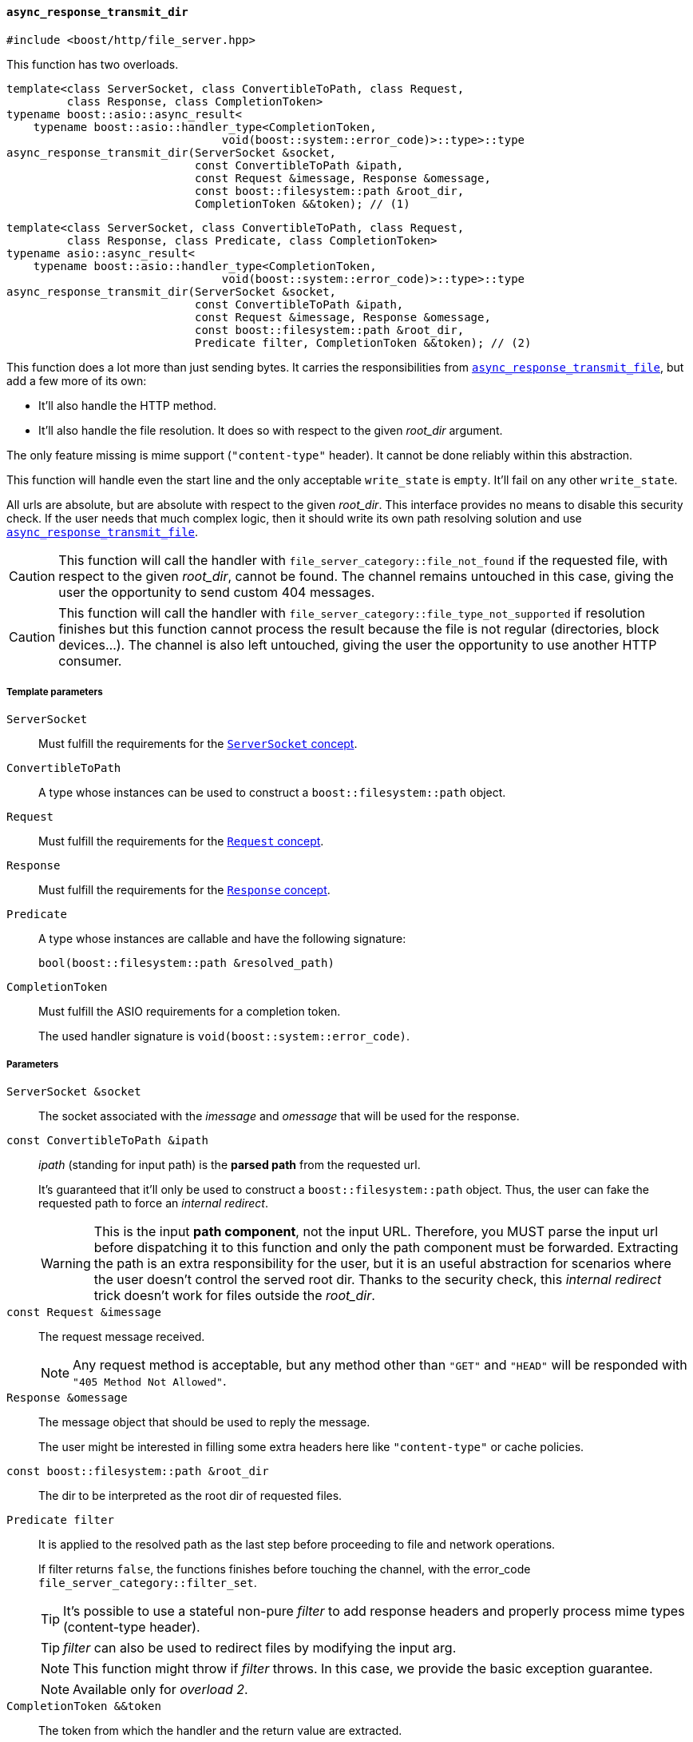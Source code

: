 [[async_response_transmit_dir]]
==== `async_response_transmit_dir`

[source,cpp]
----
#include <boost/http/file_server.hpp>
----

This function has two overloads.

[source,cpp]
----
template<class ServerSocket, class ConvertibleToPath, class Request,
         class Response, class CompletionToken>
typename boost::asio::async_result<
    typename boost::asio::handler_type<CompletionToken,
                                void(boost::system::error_code)>::type>::type
async_response_transmit_dir(ServerSocket &socket,
                            const ConvertibleToPath &ipath,
                            const Request &imessage, Response &omessage,
                            const boost::filesystem::path &root_dir,
                            CompletionToken &&token); // (1)
----

[source,cpp]
----
template<class ServerSocket, class ConvertibleToPath, class Request,
         class Response, class Predicate, class CompletionToken>
typename asio::async_result<
    typename boost::asio::handler_type<CompletionToken,
                                void(boost::system::error_code)>::type>::type
async_response_transmit_dir(ServerSocket &socket,
                            const ConvertibleToPath &ipath,
                            const Request &imessage, Response &omessage,
                            const boost::filesystem::path &root_dir,
                            Predicate filter, CompletionToken &&token); // (2)
----

This function does a lot more than just sending bytes. It carries the
responsibilities from <<async_response_transmit_file,
`async_response_transmit_file`>>, but add a few more of its own:

* It'll also handle the HTTP method.
* It'll also handle the file resolution. It does so with respect to the given
  _root_dir_ argument.

The only feature missing is mime support (`"content-type"` header). It cannot be
done reliably within this abstraction.

This function will handle even the start line and the only acceptable
`write_state` is `empty`. It'll fail on any other `write_state`.

All urls are absolute, but are absolute with respect to the given
_root_dir_. This interface provides no means to disable this security check. If
the user needs that much complex logic, then it should write its own path
resolving solution and use <<async_response_transmit_file,
`async_response_transmit_file`>>.

CAUTION: This function will call the handler with
`file_server_category::file_not_found` if the requested file, with respect to
the given _root_dir_, cannot be found. The channel remains untouched in this
case, giving the user the opportunity to send custom 404 messages.

CAUTION: This function will call the handler with
`file_server_category::file_type_not_supported` if resolution finishes but this
function cannot process the result because the file is not regular (directories,
block devices...). The channel is also left untouched, giving the user the
opportunity to use another HTTP consumer.

===== Template parameters

`ServerSocket`::

  Must fulfill the requirements for the <<server_socket_concept,`ServerSocket`
  concept>>.

`ConvertibleToPath`::

  A type whose instances can be used to construct a `boost::filesystem::path`
  object.

`Request`::

  Must fulfill the requirements for the <<request_concept,`Request` concept>>.

`Response`::

  Must fulfill the requirements for the <<response_concept,`Response` concept>>.

`Predicate`::

  A type whose instances are callable and have the following signature:
+
[source,cpp]
----
bool(boost::filesystem::path &resolved_path)
----

`CompletionToken`::

  Must fulfill the ASIO requirements for a completion token.
+
The used handler signature is `void(boost::system::error_code)`.

===== Parameters

`ServerSocket &socket`::

  The socket associated with the _imessage_ and _omessage_ that will be used for
  the response.

`const ConvertibleToPath &ipath`::

  _ipath_ (standing for input path) is the *parsed path* from the requested url.
+
It's guaranteed that it'll only be used to construct a `boost::filesystem::path`
object. Thus, the user can fake the requested path to force an _internal
redirect_.
+
WARNING: This is the input *path component*, not the input URL. Therefore, you
MUST parse the input url before dispatching it to this function and only the
path component must be forwarded. Extracting the path is an extra responsibility
for the user, but it is an useful abstraction for scenarios where the user
doesn't control the served root dir. Thanks to the security check, this
_internal redirect_ trick doesn't work for files outside the _root_dir_.

`const Request &imessage`::

  The request message received.
+
NOTE: Any request method is acceptable, but any method other than `"GET"` and
`"HEAD"` will be responded with `"405 Method Not Allowed"`.

`Response &omessage`::

  The message object that should be used to reply the message.
+
The user might be interested in filling some extra headers here like
`"content-type"` or cache policies.

`const boost::filesystem::path &root_dir`::

  The dir to be interpreted as the root dir of requested files.

`Predicate filter`::

  It is applied to the resolved path as the last step before proceeding to file
  and network operations.
+
If filter returns `false`, the functions finishes before touching the channel,
with the error_code `file_server_category::filter_set`.
+
TIP: It's possible to use a stateful non-pure _filter_ to add response headers
and properly process mime types (content-type header).
+
TIP: _filter_ can also be used to redirect files by modifying the input arg.
+
NOTE: This function might throw if _filter_ throws. In this case, we provide the
basic exception guarantee.
+
NOTE: Available only for _overload 2_.

`CompletionToken &&token`::

  The token from which the handler and the return value are extracted.
+
The extracted handler is called when the operation completes.

===== Return value

Extracted using _token_.

===== See also

* <<file_server_errc,`file_server_errc`>>
* <<async_response_transmit_file,`async_response_transmit_file`>>
